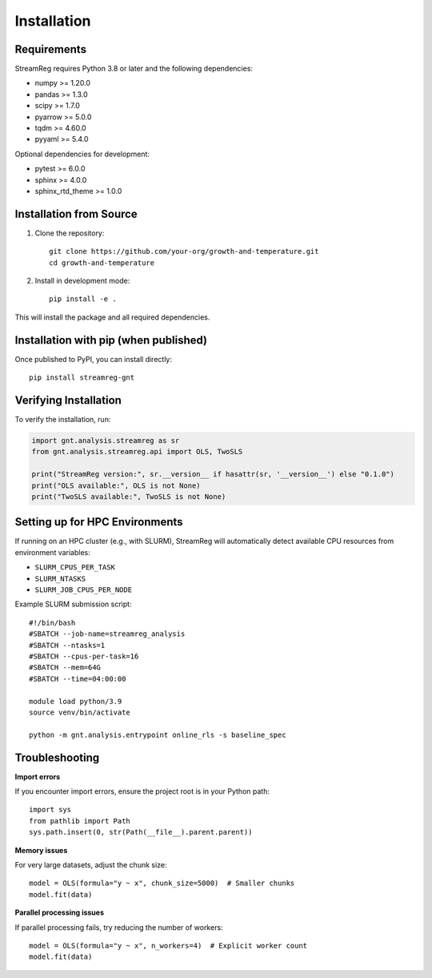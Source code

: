 .. filepath: /scicore/home/meiera/schulz0022/projects/growth-and-temperature/docs/installation.rst

Installation
============

Requirements
------------

StreamReg requires Python 3.8 or later and the following dependencies:

* numpy >= 1.20.0
* pandas >= 1.3.0
* scipy >= 1.7.0
* pyarrow >= 5.0.0
* tqdm >= 4.60.0
* pyyaml >= 5.4.0

Optional dependencies for development:

* pytest >= 6.0.0
* sphinx >= 4.0.0
* sphinx_rtd_theme >= 1.0.0

Installation from Source
-------------------------

1. Clone the repository::

    git clone https://github.com/your-org/growth-and-temperature.git
    cd growth-and-temperature

2. Install in development mode::

    pip install -e .

This will install the package and all required dependencies.

Installation with pip (when published)
---------------------------------------

Once published to PyPI, you can install directly::

    pip install streamreg-gnt

Verifying Installation
----------------------

To verify the installation, run:

.. code-block:: python

    import gnt.analysis.streamreg as sr
    from gnt.analysis.streamreg.api import OLS, TwoSLS
    
    print("StreamReg version:", sr.__version__ if hasattr(sr, '__version__') else "0.1.0")
    print("OLS available:", OLS is not None)
    print("TwoSLS available:", TwoSLS is not None)

Setting up for HPC Environments
--------------------------------

If running on an HPC cluster (e.g., with SLURM), StreamReg will automatically 
detect available CPU resources from environment variables:

* ``SLURM_CPUS_PER_TASK``
* ``SLURM_NTASKS``
* ``SLURM_JOB_CPUS_PER_NODE``

Example SLURM submission script::

    #!/bin/bash
    #SBATCH --job-name=streamreg_analysis
    #SBATCH --ntasks=1
    #SBATCH --cpus-per-task=16
    #SBATCH --mem=64G
    #SBATCH --time=04:00:00
    
    module load python/3.9
    source venv/bin/activate
    
    python -m gnt.analysis.entrypoint online_rls -s baseline_spec

Troubleshooting
---------------

**Import errors**

If you encounter import errors, ensure the project root is in your Python path::

    import sys
    from pathlib import Path
    sys.path.insert(0, str(Path(__file__).parent.parent))

**Memory issues**

For very large datasets, adjust the chunk size::

    model = OLS(formula="y ~ x", chunk_size=5000)  # Smaller chunks
    model.fit(data)

**Parallel processing issues**

If parallel processing fails, try reducing the number of workers::

    model = OLS(formula="y ~ x", n_workers=4)  # Explicit worker count
    model.fit(data)